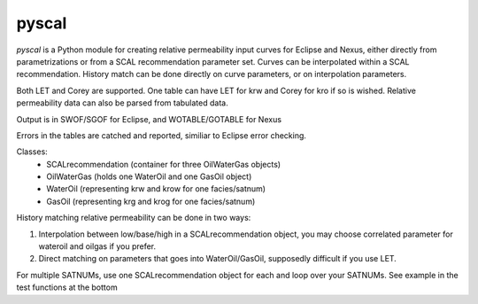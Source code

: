 ======
pyscal
======

*pyscal* is a Python module for creating relative permeability input
curves for Eclipse and Nexus, either directly from parametrizations or
from a SCAL recommendation parameter set. Curves can be interpolated
within a SCAL recommendation. History match can be done directly on
curve parameters, or on interpolation parameters.

Both LET and Corey are supported. One table can have LET for krw and
Corey for kro if so is wished. Relative permeability data can also be
parsed from tabulated data.

Output is in SWOF/SGOF for Eclipse, and WOTABLE/GOTABLE for Nexus

Errors in the tables are catched and reported, similiar to Eclipse
error checking.

Classes:
 * SCALrecommendation (container for three OilWaterGas objects)
 * OilWaterGas (holds one WaterOil and one GasOil object)
 * WaterOil (representing krw and krow for one facies/satnum)
 * GasOil (representing krg and krog for one facies/satnum)

History matching relative permeability can be done in two ways:

1. Interpolation between low/base/high in a SCALrecommendation object,
   you may choose correlated parameter for wateroil and oilgas
   if you prefer.
2. Direct matching on parameters that goes into WaterOil/GasOil,
   supposedly difficult if you use LET.

For multiple SATNUMs, use one SCALrecommendation object for each and
loop over your SATNUMs. See example in the test functions at the
bottom

